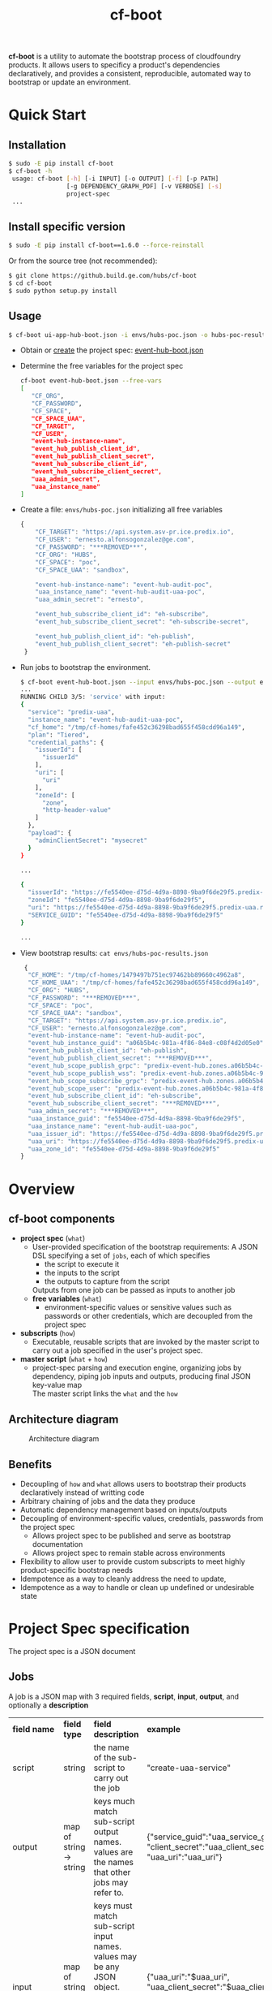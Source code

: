#+OPTIONS: ^:nil
#+OPTIONS: html-postamble:nil
#+TITLE: cf-boot

*cf-boot* is a utility to automate the bootstrap process of cloudfoundry
products. It allows users to specificy a product's dependencies
declaratively, and provides a consistent,
reproducible, automated way to bootstrap or update an environment.


* Quick Start
** Installation
   #+BEGIN_SRC sh
   $ sudo -E pip install cf-boot
   $ cf-boot -h
    usage: cf-boot [-h] [-i INPUT] [-o OUTPUT] [-f] [-p PATH]
                   [-g DEPENDENCY_GRAPH_PDF] [-v VERBOSE] [-s]
                   project-spec
    ...
   #+END_SRC
** Install specific version
   #+BEGIN_SRC sh
   $ sudo -E pip install cf-boot==1.6.0 --force-reinstall
   #+END_SRC

   Or from the source tree (not recommended):
   #+BEGIN_SRC sh
   $ git clone https://github.build.ge.com/hubs/cf-boot
   $ cd cf-boot
   $ sudo python setup.py install
   #+END_SRC


** Usage
    #+BEGIN_SRC sh
    $ cf-boot ui-app-hub-boot.json -i envs/hubs-poc.json -o hubs-poc-results.json
    #+END_SRC
   - Obtain or [[project-spec][create]] the project spec: [[file:doc/examples/event-hub/event-hub-boot.json][event-hub-boot.json]]
   - Determine the free variables for the project spec
     #+BEGIN_SRC sh
     cf-boot event-hub-boot.json --free-vars
     [
        "CF_ORG",
        "CF_PASSWORD",
        "CF_SPACE",
        "CF_SPACE_UAA",
        "CF_TARGET",
        "CF_USER",
        "event-hub-instance-name",
        "event_hub_publish_client_id",
        "event_hub_publish_client_secret",
        "event_hub_subscribe_client_id",
        "event_hub_subscribe_client_secret",
        "uaa_admin_secret",
        "uaa_instance_name"
     ]
     #+END_SRC
   - Create a file: ~envs/hubs-poc.json~ initializing all free variables
     #+BEGIN_SRC js
     {
         "CF_TARGET": "https://api.system.asv-pr.ice.predix.io",
         "CF_USER": "ernesto.alfonsogonzalez@ge.com",
         "CF_PASSWORD": "***REMOVED***",
         "CF_ORG": "HUBS",
         "CF_SPACE": "poc",
         "CF_SPACE_UAA": "sandbox",

         "event-hub-instance-name": "event-hub-audit-poc",
         "uaa_instance_name": "event-hub-audit-uaa-poc",
         "uaa_admin_secret": "ernesto",

         "event_hub_subscribe_client_id": "eh-subscribe",
         "event_hub_subscribe_client_secret": "eh-subscribe-secret",

         "event_hub_publish_client_id": "eh-publish",
         "event_hub_publish_client_secret": "eh-publish-secret"
      }

     #+END_SRC
   - Run jobs to bootstrap the environment.
    #+BEGIN_SRC sh
    $ cf-boot event-hub-boot.json --input envs/hubs-poc.json --output envs/hubs-poc-results.json
    ...
    RUNNING CHILD 3/5: 'service' with input:
    {
      "service": "predix-uaa",
      "instance_name": "event-hub-audit-uaa-poc",
      "cf_home": "/tmp/cf-homes/fafe452c36298bad655f458cdd96a149",
      "plan": "Tiered",
      "credential_paths": {
        "issuerId": [
          "issuerId"
        ],
        "uri": [
          "uri"
        ],
        "zoneId": [
          "zone",
          "http-header-value"
        ]
      },
      "payload": {
        "adminClientSecret": "mysecret"
      }
    }

    ...

    {
      "issuerId": "https://fe5540ee-d75d-4d9a-8898-9ba9f6de29f5.predix-uaa.run.asv-pr.ice.predix.io/oauth/token",
      "zoneId": "fe5540ee-d75d-4d9a-8898-9ba9f6de29f5",
      "uri": "https://fe5540ee-d75d-4d9a-8898-9ba9f6de29f5.predix-uaa.run.asv-pr.ice.predix.io",
      "SERVICE_GUID": "fe5540ee-d75d-4d9a-8898-9ba9f6de29f5"
    }

    ...

    #+END_SRC
   - View bootstrap results: ~cat envs/hubs-poc-results.json~
     #+BEGIN_SRC js
     {
      "CF_HOME": "/tmp/cf-homes/1479497b751ec97462bb89660c4962a8",
      "CF_HOME_UAA": "/tmp/cf-homes/fafe452c36298bad655f458cdd96a149",
      "CF_ORG": "HUBS",
      "CF_PASSWORD": "***REMOVED***",
      "CF_SPACE": "poc",
      "CF_SPACE_UAA": "sandbox",
      "CF_TARGET": "https://api.system.asv-pr.ice.predix.io",
      "CF_USER": "ernesto.alfonsogonzalez@ge.com",
      "event-hub-instance-name": "event-hub-audit-poc",
      "event_hub_instance_guid": "a06b5b4c-981a-4f86-84e8-c08f4d2d05e0",
      "event_hub_publish_client_id": "eh-publish",
      "event_hub_publish_client_secret": "***REMOVED***",
      "event_hub_scope_publish_grpc": "predix-event-hub.zones.a06b5b4c-981a-4f86-84e8-c08f4d2d05e0.grpc.publish",
      "event_hub_scope_publish_wss": "predix-event-hub.zones.a06b5b4c-981a-4f86-84e8-c08f4d2d05e0.wss.publish",
      "event_hub_scope_subscribe_grpc": "predix-event-hub.zones.a06b5b4c-981a-4f86-84e8-c08f4d2d05e0.grpc.subscribe",
      "event_hub_scope_user": "predix-event-hub.zones.a06b5b4c-981a-4f86-84e8-c08f4d2d05e0.user",
      "event_hub_subscribe_client_id": "eh-subscribe",
      "event_hub_subscribe_client_secret": "***REMOVED***",
      "uaa_admin_secret": "***REMOVED***",
      "uaa_instance_guid": "fe5540ee-d75d-4d9a-8898-9ba9f6de29f5",
      "uaa_instance_name": "event-hub-audit-uaa-poc",
      "uaa_issuer_id": "https://fe5540ee-d75d-4d9a-8898-9ba9f6de29f5.predix-uaa.run.asv-pr.ice.predix.io/oauth/token",
      "uaa_uri": "https://fe5540ee-d75d-4d9a-8898-9ba9f6de29f5.predix-uaa.run.asv-pr.ice.predix.io",
      "uaa_zone_id": "fe5540ee-d75d-4d9a-8898-9ba9f6de29f5"
    }

   #+END_SRC
* Overview
** cf-boot components
   - *project spec* (~what~)
     - User-provided specification of the bootstrap requirements:
       A JSON DSL specifying a set of ~jobs~,
       each of which specifies
       - the script to execute it
       - the inputs to the script
       - the outputs to capture from the script
       Outputs from one job can be passed as inputs to another job
     - *free variables* (~what~)
       - environment-specific values or sensitive values such as passwords
         or other credentials, which are decoupled from the project spec
   - *subscripts* (~how~)
     - Executable, reusable scripts that are invoked
       by the master script to carry out a job
       specified in the user's project spec.
   - *master script* (~what~ + ~how~)
     - project-spec parsing and execution engine, organizing jobs by dependency,
       piping job inputs and outputs, producing final JSON key-value map\\
       The master script links the ~what~ and the ~how~

** Architecture diagram
   #+CAPTION: Architecture diagram
   #+NAME:   fig:SED-HR4049
   #+attr_html:  :width 1000px
     [[file:cfboot/master/hubs-bootstrapper-architecture.png]]

** Benefits
   - Decoupling of ~how~ and ~what~ allows users to bootstrap
     their products declaratively instead of writting code
   - Arbitrary chaining of jobs and the data they produce
   - Automatic dependency management based on inputs/outputs
   - Decoupling of environment-specific values, credentials, passwords from the
     project spec
     - Allows project spec to be published and serve as bootstrap documentation
     - Allows project spec to remain stable across environments
   - Flexibility to allow user to provide custom subscripts
     to meet highly product-specific bootstrap needs
   - Idempotence as a way to cleanly address the need to update,
   - Idempotence as a way to handle or clean up undefined or undesirable state




* <<project-spec>> Project Spec specification
  The project spec is a JSON document
** Jobs
   A job is a JSON map with 3 required fields, *script*, *input*, *output*, and optionally a *description*
   #+ATTR_HTML: :border 2 :rules all :frame border
   | *field name* | *field type*            | *field description*                                                                                                                            | *example*                                                                                     |
   | script       | string                  | the name of the sub-script to carry out the job                                                                                                | "create-uaa-service"                                                                          |
   | output       | map of string -> string | keys much match sub-script output names. values are the names that other jobs may refer to.                                                    | {"service_guid":"uaa_service_guid", "client_secret":"uaa_client_secret", "uaa_uri":"uaa_uri"} |
   | input        | map of string -> JSON   | keys must match sub-script input names. values may be any JSON object. nested strings starting with ~$~ are substituted with their known value | {"uaa_uri":"$uaa_uri", "uaa_client_secret":"$uaa_client_secret", "acs_zone":"$acs_zone"}      |
   | description  | string                  | optional description of the job                                                                                                                | "uaa service for config manager"                                                              |
** Spec file
   A spec file is a JSON mapping "jobs" to a list of jobs:
   #+BEGIN_SRC js
    {
       "jobs": [
    ...
          {
             "script": "create-unique-cf-home",
             "description": "unique cf login for all sub-scripts that must use cf commands",
             "input": {
                "CF_TARGET": "$CF_TARGET",
                "CF_USER": "$CF_USER",
                "CF_PASSWORD": "$CF_PASSWORD",
                "CF_ORG": "$CF_ORG",
                "CF_SPACE": "$CF_SPACE"
             },
             "output": {
                "CF_HOME": "CF_HOME"
             }
          },
          {
            "script": "service",
	    "description": "create event hub uaa",
            "input": {
		"instance_name": "$uaa_instance_name",
		"service": "predix-uaa",
		"plan": "Tiered",
		"cf_home": "$CF_HOME",
		"payload": {"adminClientSecret": "$uaa_admin_secret"},
		"credential_paths": {"uri" : ["uri"],
				     "issuerId": ["issuerId"],
				     "zoneId": ["zone", "http-header-value"]}
            },
            "output": {
		"SERVICE_GUID": "uaa_instance_guid",
		"uri": "uaa_uri",
		"issuerId":  "uaa_issuer_id",
		"zoneId": "uaa_zone_id"
            }
	},
	{
            "script": "service",
	    "description": "create event hub instance",

            "input": {
		"instance_name": "$event-hub-instance-name",
		"service": "predix-event-hub",
		"plan": "Beta",
		"cf_home": "$CF_HOME",
		"payload": {"trustedIssuerIds": ["$uaa_issuer_id"]},
		"credential_paths": {"event_hub_scope_user":
				     ["publish", "protocol_details", 0, "zone-token-scope", 0],

				     "event_hub_scope_publish_grpc":
				     ["publish", "protocol_details", 0, "zone-token-scope", 1],

				     "event_hub_scope_publish_wss":
				     ["publish", "protocol_details", 1, "zone-token-scope", 1],

				     "event_hub_scope_subscribe_grpc":
				     ["subscribe", "protocol_details", 0, "zone-token-scope", 1]
				    }
            },
            "output": {
		"SERVICE_GUID": "event_hub_instance_guid",
		"event_hub_scope_user": "event_hub_scope_user",
		"event_hub_scope_publish_grpc": "event_hub_scope_publish_grpc",
		"event_hub_scope_publish_wss": "event_hub_scope_publish_wss",
		"event_hub_scope_subscribe_grpc": "event_hub_scope_subscribe_grpc"
            }
	}

          ...
        ]
    }
   #+END_SRC
   - In the first job
     - ~$CF_TARGET~, ~$CF_USER~, ~$CF_PASSWORD~, ~$CF_ORG~, ~$CF_SPACE~ are free variables since they are not produced by any other job.
     - ~create-unique-cf-home~ script outputs a variable ~CF_HOME~, which we capture internally as ~CF_HOME~
   - The second job
     - refers to the ~$CF_HOME~ produced by the first job
     - Its script outputs a variable ~SERVICE_GUID~,
       which we capture internally as ~uaa_instance_guid~
   - The third job uses ~uaa_instance_guid~ from the second job, as
     well as ~CF_HOME~ from the first job, and produces ~event_hub_instance_guid~

   A project spec is malformed if it contains two jobs which output the same
   variable

** Job execution order
   The master script automatically determines job order based on variable dependencies. If
   - Job *A* outputs *X* and
   - Job *B* refers to *$X*, then
   - Job *A* must run before Job *B*

   This implies no job can depend on a job that produces no outputs.
   For such cases, a job may produce a dummy indicator variable that can be refered by any dependent jobs.\\

   A project spec is malformed if it contains cyclic job dependencies
* Subscripts
** Built-in subscripts
   The following subscripts are provided by default as basic cf bootstrapping
   building blocks:

   - [[file:cfboot/scripts/create-unique-cf-home][create-unique-cf-home]]
     - Allows other subscripts to call cf commands against a
       particular environment safely
     - Allow jobs to target different environments simultaneously without
       conflict
   - [[file:cfboot/scripts/create-service][service]],
     - create or update a service, and optionally extract some of its binding
      credentials by specifying each credential's JSON path
   - [[file:cfboot/scripts/cf-cups][cf-cups]]
     - create or update a user-provided service service
   - [[file:cfboot/scripts/cf-push-app][cf-push-app]]
     - push an app based on a git url. optionally specify services to bind,
       environment variables, route domain name, buildpack, etc
   - [[file:cfboot/scripts/create-uaa-clients][create-uaa-clients]]
     - create or update clients, users, groups on a uaa server
   - [[file:cfboot/scripts/create-acs-policy][create-acs-policy]]
     - create or update an acs policy

** Creating a new sub-script
   A subscript is any executable file NAME.EXT that conforms to the following requirements:
    - Is executable
    - Lives under ~NAME/NAME.EXT~ somewhere on the subscripts *path*
    - Read all its input from stdin JSON
    - Output all data as a JSON key-value pairs
      - May display progress/debug logs to stderr
    - Must be idempotent. Running the script multiple times should be equivalent to running it once
      - Most of the cf api, as well as cf commands already have this property

   Sub-scripts should also observe the following guidelines
    - Have small and clearly defined scope and meaningful name
    - Be self-contained and not interfere with OS user or other processes
      - Any scripts running CF commands must explicitly set the CF_HOME environment variable
      - Should not use uaac until CF_HOME-like support is added

   Pull requests are welcome for subscripts which meet the above guidelines
   and provide functionality not already covered
** Adding custom subscripts to the cf-boot path
   Use the ~--path~ flag to specify the custom subscript's directory:
   #+BEGIN_SRC sh
   $ cf-boot -h
   ...
  -p PATH, --path PATH  colon-delimited path where to find additional
                         subscripts
   $ cf-boot ui-app-hub-bootstrap.json --path /path/to/my/own/subscripts --input envs/hubs-poc.json
   ...
   #+END_SRC
** Subscript environment variables, proxies
   The master script's environment variables are passed onto its children subscripts, including https_proxy.\\
   It is up to the subscripts to either use or override these variables.
* FAQ
*** What happens if a cf-boot invocation fails with jobs left to run?
    Every subscript is designed to be idempotent, making it safe to re-run the bootstrap.
    If a job fails and bootstrap doesn't complete successfully, resolve the problem and re-run the
    bootstrap from start until it is successful.
*** Is it possible to run a partial set of jobs? Is it possible to "undo" a job?
    No. The correct way to resolve an incomplete bootstrap is to fix all problems and re-run from start.
*** What if I'm behind a proxy?
    Standard proxy environment variables are passed on to cf-boot's subprocesses (subscripts),
    which usually know how to interpret them. All the standard subscripts are known to work behind proxy.
*** Can I bootstrap several environments at the same time?
    By design, the standard subscripts do not persist state, nor do they interfere with concurrent
    invocations. Additionally most subscripts rely on a unique, disposable, stateless CF_HOME login,
    on REST calls, etc.
    So it should be possible to run the same project spec on the same machine, with different free-vars
    inputs.
* Bugs, features
  Submit bug reports or feature requests to cf-boot-devel@ge.com
